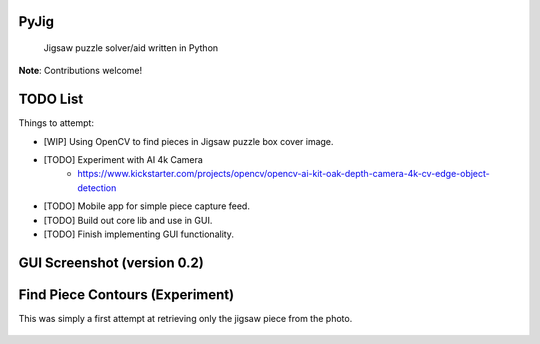 .. These are examples of badges you might want to add to your README:
   please update the URLs accordingly

    .. image:: https://api.cirrus-ci.com/github/<USER>/PyJig.svg?branch=main
        :alt: Built Status
        :target: https://cirrus-ci.com/github/<USER>/PyJig
    .. image:: https://readthedocs.org/projects/PyJig/badge/?version=latest
        :alt: ReadTheDocs
        :target: https://PyJig.readthedocs.io/en/stable/
    .. image:: https://img.shields.io/coveralls/github/<USER>/PyJig/main.svg
        :alt: Coveralls
        :target: https://coveralls.io/r/<USER>/PyJig
    .. image:: https://img.shields.io/pypi/v/PyJig.svg
        :alt: PyPI-Server
        :target: https://pypi.org/project/PyJig/
    .. image:: https://img.shields.io/conda/vn/conda-forge/PyJig.svg
        :alt: Conda-Forge
        :target: https://anaconda.org/conda-forge/PyJig
    .. image:: https://pepy.tech/badge/PyJig/month
        :alt: Monthly Downloads
        :target: https://pepy.tech/project/PyJig
    .. image:: https://img.shields.io/twitter/url/http/shields.io.svg?style=social&label=Twitter
        :alt: Twitter
        :target: https://twitter.com/PyJig


.. image:: https://www.codefactor.io/repository/github/tom-xyz/pyjig/badge
   :target: https://www.codefactor.io/repository/github/tom-xyz/pyjig
   :alt: CodeFactor

=====
PyJig
=====


    Jigsaw puzzle solver/aid written in Python


**Note**: Contributions welcome!


=====
TODO List
=====


Things to attempt:

- [WIP] Using OpenCV to find pieces in Jigsaw puzzle box cover image.
- [TODO] Experiment with AI 4k Camera
    - https://www.kickstarter.com/projects/opencv/opencv-ai-kit-oak-depth-camera-4k-cv-edge-object-detection
- [TODO] Mobile app for simple piece capture feed.
- [TODO] Build out core lib and use in GUI.
- [TODO] Finish implementing GUI functionality.

=====
GUI Screenshot (version 0.2)
=====

    .. image:: https://github.com/Tom-xyz/Pyjig/raw/main/screenshots/preview.png
        :alt: preview


====
Find Piece Contours (Experiment)
====

This was simply a first attempt at retrieving only the jigsaw piece from the photo.

    .. image:: https://github.com/Tom-xyz/Pyjig/raw/main/screenshots/contour_test.png
        :alt: contour_test
